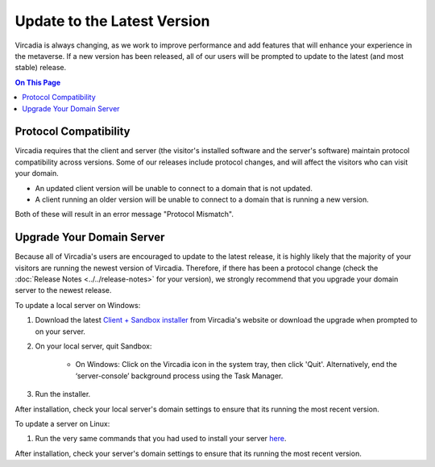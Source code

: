 ############################
Update to the Latest Version
############################

Vircadia is always changing, as we work to improve performance and add features that will enhance your experience in the metaverse. If a new version has been released, all of our users will be prompted to update to the latest (and most stable) release.

.. contents:: On This Page
    :depth: 2

-----------------------------------------
Protocol Compatibility
-----------------------------------------

Vircadia requires that the client and server (the visitor's installed software and the server's software) maintain protocol compatibility across versions. Some of our releases include protocol changes, and will affect the visitors who can visit your domain.

* An updated client version will be unable to connect to a domain that is not updated.
* A client running an older version will be unable to connect to a domain that is running a new version.

Both of these will result in an error message "Protocol Mismatch".

------------------------------------------
Upgrade Your Domain Server
------------------------------------------

Because all of Vircadia's users are encouraged to update to the latest release, it is highly likely that the majority of your visitors are running the newest version of Vircadia. Therefore, if there has been a protocol change (check the :doc:`Release Notes <../../release-notes>` for your version), we strongly recommend that you upgrade your domain server to the newest release.

To update a local server on Windows:

1. Download the latest `Client + Sandbox installer <https://vircadia.com/download-vircadia/#server>`_ from Vircadia's website or download the upgrade when prompted to on your server.
2. On your local server, quit Sandbox:

    * On Windows: Click on the Vircadia icon in the system tray, then click 'Quit'. Alternatively, end the ‘server-console’ background process using the Task Manager.

3. Run the installer.

After installation, check your local server's domain settings to ensure that its running the most recent version.

To update a server on Linux:

1. Run the very same commands that you had used to install your server `here <https://docs.vircadia.com/host/server-setup/linux-server.html#installation>`_.

After installation, check your server's domain settings to ensure that its running the most recent version.
